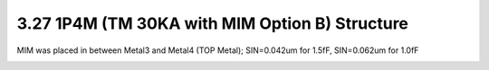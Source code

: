 3.27 1P4M (TM 30KA with MIM Option B) Structure
===============================================

MIM was placed in between Metal3 and Metal4 (TOP Metal); SIN=0.042um for 1.5fF, SIN=0.062um for 1.0fF

.. image:: images/2_cross_section_27.png
   :width: 600
   :align: center
   :alt:  1P4M (TM 30KA with MIM Option B) Structure

